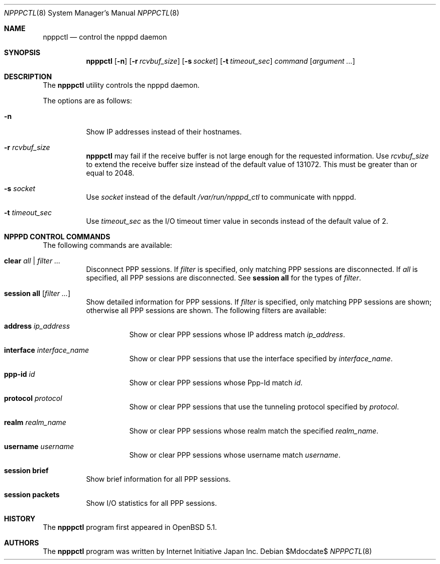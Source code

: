 .\"	$OpenBSD$
.\"
.\" Copyright (c) 2012 Internet Initiative Japan Inc.
.\"
.\" Permission to use, copy, modify, and distribute this software for any
.\" purpose with or without fee is hereby granted, provided that the above
.\" copyright notice and this permission notice appear in all copies.
.\"
.\" THE SOFTWARE IS PROVIDED "AS IS" AND THE AUTHOR DISCLAIMS ALL WARRANTIES
.\" WITH REGARD TO THIS SOFTWARE INCLUDING ALL IMPLIED WARRANTIES OF
.\" MERCHANTABILITY AND FITNESS. IN NO EVENT SHALL THE AUTHOR BE LIABLE FOR
.\" ANY SPECIAL, DIRECT, INDIRECT, OR CONSEQUENTIAL DAMAGES OR ANY DAMAGES
.\" WHATSOEVER RESULTING FROM LOSS OF USE, DATA OR PROFITS, WHETHER IN AN
.\" ACTION OF CONTRACT, NEGLIGENCE OR OTHER TORTIOUS ACTION, ARISING OUT OF
.\" OR IN CONNECTION WITH THE USE OR PERFORMANCE OF THIS SOFTWARE.
.\"
.Dd $Mdocdate$
.Dt NPPPCTL 8
.Os
.Sh NAME
.Nm npppctl
.Nd control the npppd daemon
.\" XXX .Xr npppd 8
.Sh SYNOPSIS
.Nm
.Op Fl n
.Op Fl r Ar rcvbuf_size
.Op Fl s Ar socket
.Op Fl t Ar timeout_sec
.Ar command
.Op Ar argument ...
.Sh DESCRIPTION
The
.Nm
utility controls
the
.\" XXX .Xr npppd 8
npppd
daemon.
.Pp
The options are as follows:
.Bl -tag -width Ds
.It Fl n
Show IP addresses instead of their hostnames.
.It Fl r Ar rcvbuf_size
.Nm
may fail if the receive buffer is not large enough for
the requested information.
Use
.Ar rcvbuf_size
to extend the receive buffer size instead of the default value of 131072.
This must be greater than or equal to 2048.
.It Fl s Ar socket
Use
.Ar socket
instead of the default
.Pa /var/run/npppd_ctl
to communicate with
.\" XXX .Xr npppd 8 .
npppd.
.It Fl t Ar timeout_sec
Use
.Ar timeout_sec
as the I/O timeout timer value in seconds instead of the default value of 2.
.El
.Sh NPPPD CONTROL COMMANDS
The following commands are available:
.Bl -tag -width Ds
.It Cm clear Ar all | filter ...
Disconnect PPP sessions.
If
.Ar filter
is specified, only matching PPP sessions are disconnected.
If
.Ar all
is specified, all PPP sessions are disconnected.
See
.Cm session all
for the types of
.Ar filter .
.It Cm session all Op Ar filter ...
Show detailed information for PPP sessions.
If
.Ar filter
is specified, only matching PPP sessions are shown;
otherwise all PPP sessions are shown.
The following filters are available:
.Bl -tag -width Ds
.It Cm address Ar ip_address
Show or clear PPP sessions whose IP address match
.Ar ip_address .
.It Cm interface Ar interface_name
Show or clear PPP sessions that use the interface specified by
.Ar interface_name .
.It Cm ppp-id Ar id
Show or clear PPP sessions whose Ppp-Id match
.Ar id .
.It Cm protocol Ar protocol
Show or clear PPP sessions that use the tunneling protocol specified by
.Ar protocol .
.It Cm realm Ar realm_name
Show or clear PPP sessions whose realm match the specified
.Ar realm_name .
.It Cm username  Ar username
Show or clear PPP sessions whose username match
.Ar username .
.El
.It Cm session brief
Show brief information for all PPP sessions.
.It Cm session packets
Show I/O statistics for all PPP sessions.
.El
.\" The following requests should be uncommented and used where appropriate.
.\" This next request is for sections 2, 3, and 9 function return values only.
.\" .Sh RETURN VALUES
.\" This next request is for sections 1, 6, 7 & 8 only.
.\" .Sh ENVIRONMENT
.\" .Sh FILES
.\" .Sh EXAMPLES
.\" This next request is for sections 1, 4, 6, and 8 only.
.\" .Sh DIAGNOSTICS
.\" The next request is for sections 2, 3, and 9 error and signal handling only.
.\" .Sh ERRORS
.\" .Sh SEE ALSO
.\" .Xr npppd 8
.\" .Sh STANDARDS
.Sh HISTORY
The
.Nm
program first appeared in
.Ox
5.1.
.Sh AUTHORS
The
.Nm
program was written by Internet Initiative Japan Inc.
.\" .Sh CAVEATS
.\" .Sh BUGS
